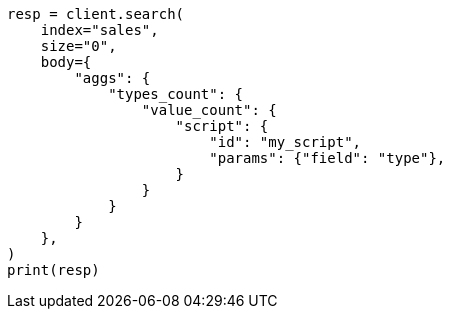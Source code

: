 // aggregations/metrics/valuecount-aggregation.asciidoc:65

[source, python]
----
resp = client.search(
    index="sales",
    size="0",
    body={
        "aggs": {
            "types_count": {
                "value_count": {
                    "script": {
                        "id": "my_script",
                        "params": {"field": "type"},
                    }
                }
            }
        }
    },
)
print(resp)
----